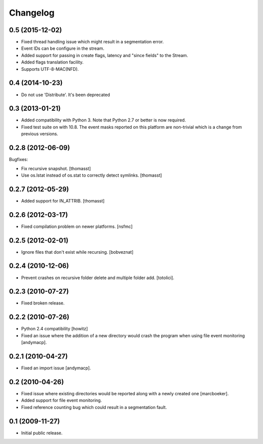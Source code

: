 Changelog
=========

0.5 (2015-12-02)
----------------

- Fixed thread handling issue which might result in a segmentation
  error.

- Event IDs can be configure in the stream.

- Added support for passing in create flags, latency and "since fields"
  to the Stream.

- Added flags translation facility.

- Supports UTF-8-MAC(NFD).


0.4 (2014-10-23)
----------------

- Do not use 'Distribute'. It's been deprecated


0.3 (2013-01-21)
------------------

- Added compatibility with Python 3. Note that Python 2.7 or better is
  now required.

- Fixed test suite on with 10.8. The event masks reported on this
  platform are non-trivial which is a change from previous versions.

0.2.8 (2012-06-09)
------------------

Bugfixes:

- Fix recursive snapshot.
  [thomasst]

- Use os.lstat instead of os.stat to correctly detect symlinks.
  [thomasst]

0.2.7 (2012-05-29)
------------------

- Added support for IN_ATTRIB.
  [thomasst]

0.2.6 (2012-03-17)
------------------

- Fixed compilation problem on newer platforms.
  [nsfmc]

0.2.5 (2012-02-01)
------------------

- Ignore files that don't exist while recursing.
  [bobveznat]

0.2.4 (2010-12-06)
------------------

- Prevent crashes on recursive folder delete and multiple folder add.
  [totolici].

0.2.3 (2010-07-27)
------------------

- Fixed broken release.

0.2.2 (2010-07-26)
------------------

- Python 2.4 compatibility [howitz]

- Fixed an issue where the addition of a new directory would crash the
  program when using file event monitoring [andymacp].

0.2.1 (2010-04-27)
------------------

- Fixed an import issue [andymacp].

0.2 (2010-04-26)
----------------

- Fixed issue where existing directories would be reported along with
  a newly created one [marcboeker].

- Added support for file event monitoring.

- Fixed reference counting bug which could result in a segmentation
  fault.

0.1 (2009-11-27)
----------------

- Initial public release.
